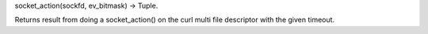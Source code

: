 socket_action(sockfd, ev_bitmask) -> Tuple.

Returns result from doing a socket_action() on the curl multi file descriptor
with the given timeout.
